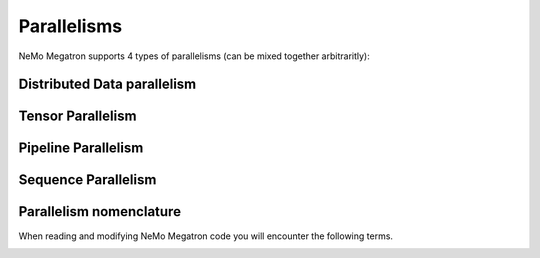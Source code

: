 .. _parallelisms:

Parallelisms
------------

NeMo Megatron supports 4 types of parallelisms (can be mixed together arbitraritly):

Distributed Data parallelism
^^^^^^^^^^^^^^^^^^^^^^^^^^^^

.. image:: images/ddp.gif
    :align: center
    :width: 800px
    :alt: Distributed Data Parallel


Tensor Parallelism
^^^^^^^^^^^^^^^^^^

.. image:: images/tp.gif
    :align: center
    :width: 800px
    :alt: Tensor Parallel

Pipeline Parallelism
^^^^^^^^^^^^^^^^^^^^

.. image:: images/pp.gif
    :align: center
    :width: 800px
    :alt: Pipeline Parallel

Sequence Parallelism
^^^^^^^^^^^^^^^^^^^^

.. image:: images/sp.gif
    :align: center
    :width: 800px
    :alt: Sqeuence Parallel

Parallelism nomenclature
^^^^^^^^^^^^^^^^^^^^^^^^

When reading and modifying NeMo Megatron code you will encounter the following terms.

.. image:: images/pnom.gif
    :align: center
    :width: 800px
    :alt: Parallelism nomenclature
